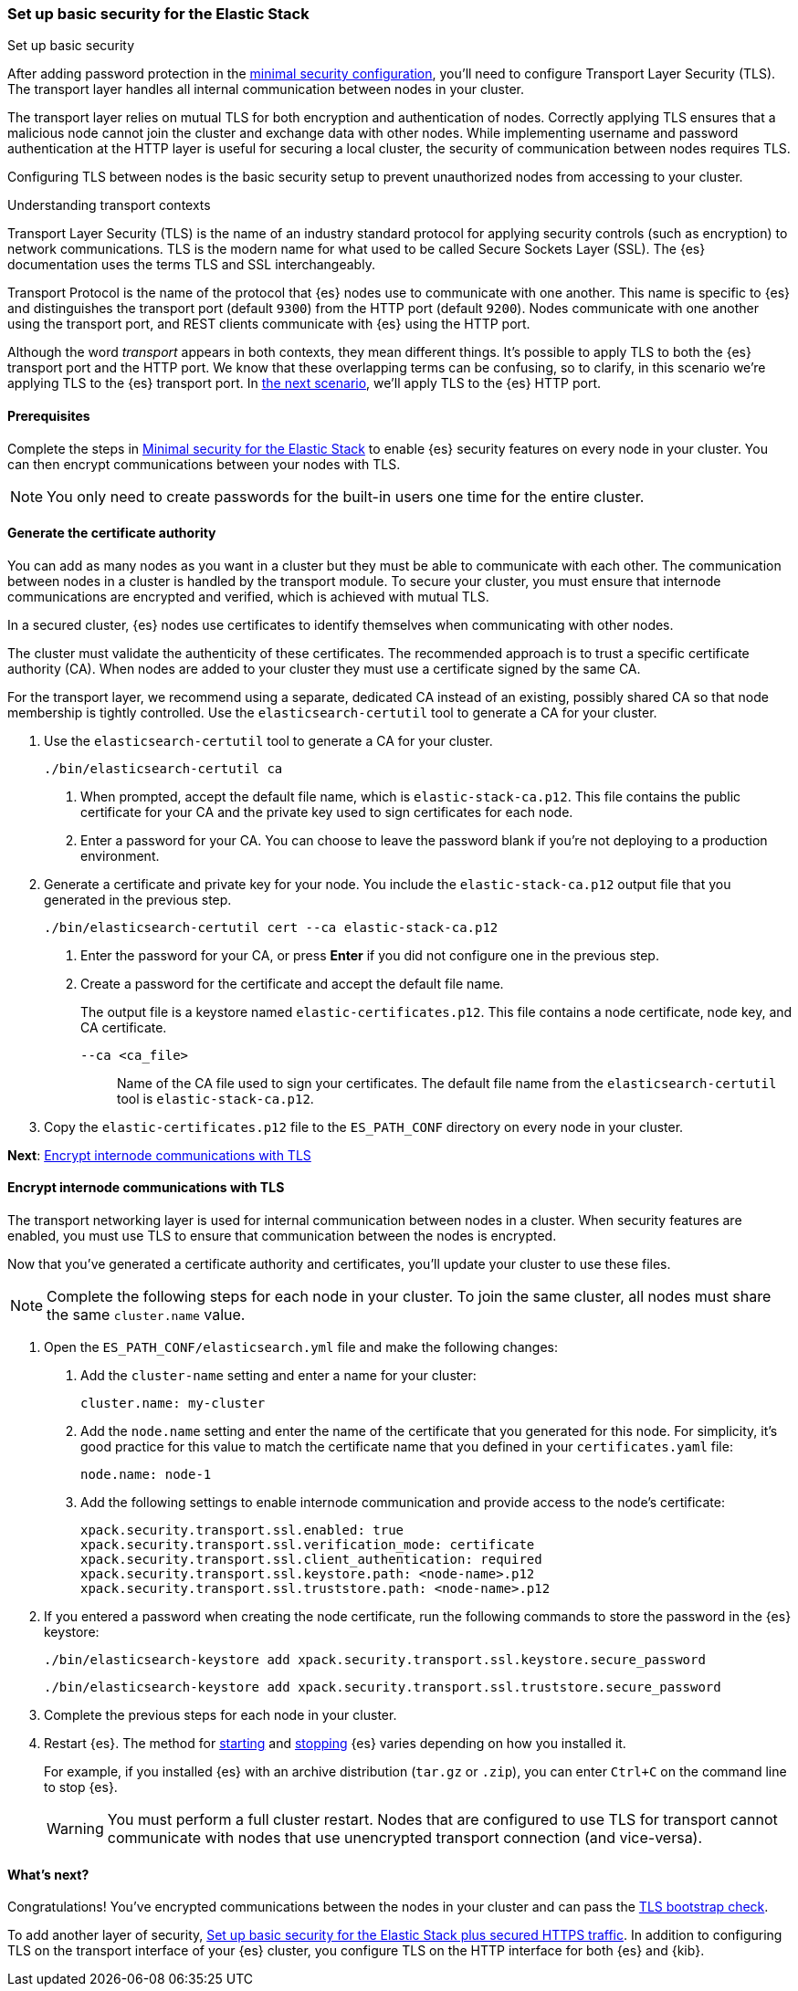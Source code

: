 [[security-basic-setup]]
=== Set up basic security for the Elastic Stack
++++
<titleabbrev>Set up basic security</titleabbrev>
++++

After adding password protection in the <<security-minimal-setup,minimal security configuration>>, you'll need to configure Transport Layer Security
(TLS). The transport layer handles all internal communication between nodes in
your cluster.

The transport layer relies on mutual TLS for both encryption and
authentication of nodes. Correctly applying TLS ensures that a malicious node
cannot join the cluster and exchange data with other nodes. While implementing
username and password authentication at the HTTP layer is useful for securing a
local cluster, the security of communication between nodes requires TLS.

Configuring TLS between nodes is the basic security setup to prevent
unauthorized nodes from accessing to your cluster.

.Understanding transport contexts
****
Transport Layer Security (TLS) is the name of an industry standard protocol for
applying security controls (such as encryption) to network communications. TLS
is the modern name for what used to be called Secure Sockets Layer (SSL). The
{es} documentation uses the terms TLS and SSL interchangeably.

Transport Protocol is the name of the protocol that {es} nodes use to
communicate with one another. This name is specific to {es} and distinguishes
the transport port (default `9300`) from the HTTP port (default `9200`). Nodes
communicate with one another using the transport port, and REST clients
communicate with {es} using the HTTP port.

Although the word _transport_ appears in both contexts, they mean different
things. It's possible to apply TLS to both the {es} transport port and the HTTP
port. We know that these overlapping terms can be confusing, so to clarify, in
this scenario we're applying TLS to the {es} transport port. In
<<security-basic-setup-https,the next scenario>>, we'll apply TLS to the {es}
HTTP port.
****

[[basic-setup-prerequisites]]
==== Prerequisites

Complete the steps in <<security-minimal-setup,Minimal security for the Elastic Stack>> to enable {es} security features on every node in your cluster. You can
then encrypt communications between your nodes with TLS.

NOTE: You only need to create passwords for the built-in users one time for the
entire cluster.

[[generate-certificates]]
==== Generate the certificate authority

You can add as many nodes as you want in a cluster but they must be able to
communicate with each other. The communication between nodes in a cluster is
handled by the transport module. To secure your cluster, you must ensure that
internode communications are encrypted and verified, which is achieved with
mutual TLS.

In a secured cluster, {es} nodes use certificates to identify
themselves when communicating with other nodes.

The cluster must validate the authenticity of these certificates. The
recommended approach is to trust a specific certificate authority (CA). When
nodes are added to your cluster they must use a certificate signed by the same
CA.

For the transport layer, we recommend using a separate, dedicated CA instead
of an existing, possibly shared CA so that node membership is tightly controlled. Use the `elasticsearch-certutil` tool to
generate a CA for your cluster.

. Use the `elasticsearch-certutil` tool to generate a CA for your cluster.
+
[source,shell]
----
./bin/elasticsearch-certutil ca
----

   a. When prompted, accept the default file name, which is `elastic-stack-ca.p12`. This file contains the public certificate for your CA and the private key used to sign certificates for each node.

   b. Enter a password for your CA. You can choose to leave the password blank
   if you're not deploying to a production environment.

. Generate a certificate and private key for your node. You include the
   `elastic-stack-ca.p12` output file that you generated in the previous step.
+
[source,shell]
----
./bin/elasticsearch-certutil cert --ca elastic-stack-ca.p12
----

   a. Enter the password for your CA, or press *Enter* if you did not configure one in the previous step.

   b. Create a password for the certificate and accept the default file name.
+
The output file is a keystore named `elastic-certificates.p12`. This file
contains a node certificate, node key, and CA certificate.
+
   `--ca <ca_file>`:: Name of the CA file used to sign your certificates. The
   default file name from the `elasticsearch-certutil` tool is `elastic-stack-ca.p12`.

. Copy the `elastic-certificates.p12` file to the `ES_PATH_CONF`
   directory on every node in your cluster.

*Next*: <<encrypt-internode-communication>>

[[encrypt-internode-communication]]
==== Encrypt internode communications with TLS

The transport networking layer is used for internal communication between
nodes in a cluster. When security features are enabled, you must use TLS to
ensure that communication between the nodes is encrypted.

Now that you've generated a certificate authority and certificates, you'll
update your cluster to use these files.

NOTE: Complete the following steps for each node in your cluster. To join the
same cluster, all nodes must share the same `cluster.name` value.

. Open the `ES_PATH_CONF/elasticsearch.yml` file and make the following
changes:

   a. Add the `cluster-name` setting and enter a name for your cluster:
+
[source,yaml]
----
cluster.name: my-cluster
----

b. Add the `node.name` setting and enter the name of the certificate that
you generated for this node. For simplicity, it's good practice for this value
to match the certificate name that you defined in your `certificates.yaml` file:
+
[source,yaml]
----
node.name: node-1
----

c. Add the following settings to enable internode communication and provide
access to the node's certificate:
+
[source,yaml]
----
xpack.security.transport.ssl.enabled: true
xpack.security.transport.ssl.verification_mode: certificate
xpack.security.transport.ssl.client_authentication: required
xpack.security.transport.ssl.keystore.path: <node-name>.p12
xpack.security.transport.ssl.truststore.path: <node-name>.p12
----

. If you entered a password when creating the node certificate, run the following commands to store the password in the {es} keystore:
+
--
[source,shell]
----
./bin/elasticsearch-keystore add xpack.security.transport.ssl.keystore.secure_password
----

[source,shell]
----
./bin/elasticsearch-keystore add xpack.security.transport.ssl.truststore.secure_password
----
--

. Complete the previous steps for each node in your cluster.

. Restart {es}. The method for <<starting-elasticsearch,starting>> and <<starting-elasticsearch,stopping>> {es} varies depending on how you installed it.
+
For example, if you installed {es} with an archive distribution
(`tar.gz` or `.zip`), you can enter `Ctrl+C` on the command line to stop
{es}.
+
WARNING: You must perform a full cluster restart. Nodes that are configured to
use TLS for transport cannot communicate with nodes that use unencrypted transport connection (and vice-versa).

[[encrypting-internode-whatsnext]]
==== What's next?

Congratulations! You've encrypted communications between the nodes in your
cluster and can pass the
<<bootstrap-checks-tls,TLS bootstrap check>>.

To add another layer of security, <<security-basic-setup-https,Set up basic security for the Elastic Stack plus secured HTTPS traffic>>. In addition to
configuring TLS on the transport interface of your {es} cluster, you configure
TLS on the HTTP interface for both {es} and {kib}.
